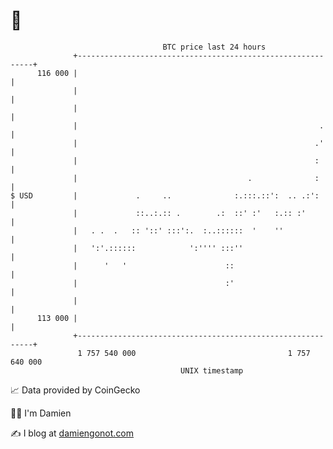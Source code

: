 * 👋

#+begin_example
                                     BTC price last 24 hours                    
                 +------------------------------------------------------------+ 
         116 000 |                                                            | 
                 |                                                            | 
                 |                                                            | 
                 |                                                      .     | 
                 |                                                     .'     | 
                 |                                                     :      | 
                 |                                      .              :      | 
   $ USD         |             .     ..              :.:::.::':  .. .:':      | 
                 |             ::..:.:: .        .:  ::' :'   :.:: :'         | 
                 |   . .  .   :: '::' :::':.  :..::::::  '    ''              | 
                 |   ':'.::::::            ':'''' :::''                       | 
                 |      '   '                      ::                         | 
                 |                                 :'                         | 
                 |                                                            | 
         113 000 |                                                            | 
                 +------------------------------------------------------------+ 
                  1 757 540 000                                  1 757 640 000  
                                         UNIX timestamp                         
#+end_example
📈 Data provided by CoinGecko

🧑‍💻 I'm Damien

✍️ I blog at [[https://www.damiengonot.com][damiengonot.com]]
